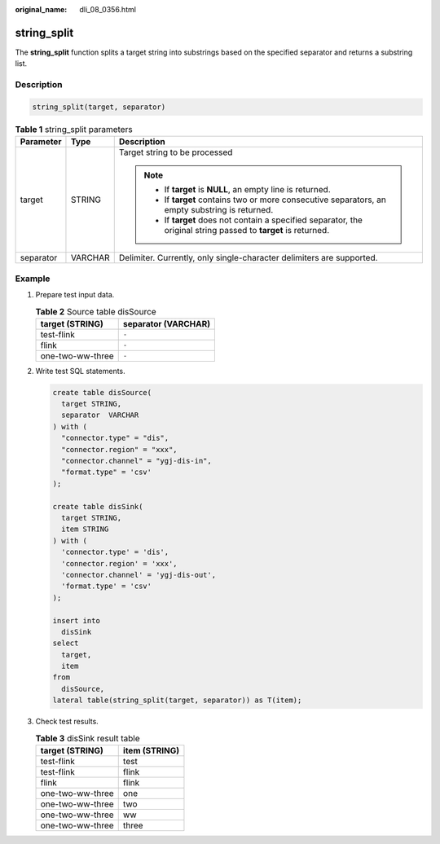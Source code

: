 :original_name: dli_08_0356.html

.. _dli_08_0356:

string_split
============

The **string_split** function splits a target string into substrings based on the specified separator and returns a substring list.

Description
-----------

.. code-block::

   string_split(target, separator)

.. table:: **Table 1** string_split parameters

   +-----------------------+-----------------------+-------------------------------------------------------------------------------------------------------------------+
   | Parameter             | Type                  | Description                                                                                                       |
   +=======================+=======================+===================================================================================================================+
   | target                | STRING                | Target string to be processed                                                                                     |
   |                       |                       |                                                                                                                   |
   |                       |                       | .. note::                                                                                                         |
   |                       |                       |                                                                                                                   |
   |                       |                       |    -  If **target** is **NULL**, an empty line is returned.                                                       |
   |                       |                       |    -  If **target** contains two or more consecutive separators, an empty substring is returned.                  |
   |                       |                       |    -  If **target** does not contain a specified separator, the original string passed to **target** is returned. |
   +-----------------------+-----------------------+-------------------------------------------------------------------------------------------------------------------+
   | separator             | VARCHAR               | Delimiter. Currently, only single-character delimiters are supported.                                             |
   +-----------------------+-----------------------+-------------------------------------------------------------------------------------------------------------------+

Example
-------

#. Prepare test input data.

   .. table:: **Table 2** Source table disSource

      ================ ===================
      target (STRING)  separator (VARCHAR)
      ================ ===================
      test-flink       ``-``
      flink            ``-``
      one-two-ww-three ``-``
      ================ ===================

#. Write test SQL statements.

   .. code-block::

      create table disSource(
        target STRING,
        separator  VARCHAR
      ) with (
        "connector.type" = "dis",
        "connector.region" = "xxx",
        "connector.channel" = "ygj-dis-in",
        "format.type" = 'csv'
      );

      create table disSink(
        target STRING,
        item STRING
      ) with (
        'connector.type' = 'dis',
        'connector.region' = 'xxx',
        'connector.channel' = 'ygj-dis-out',
        'format.type' = 'csv'
      );

      insert into
        disSink
      select
        target,
        item
      from
        disSource,
      lateral table(string_split(target, separator)) as T(item);

#. Check test results.

   .. table:: **Table 3** disSink result table

      ================ =============
      target (STRING)  item (STRING)
      ================ =============
      test-flink       test
      test-flink       flink
      flink            flink
      one-two-ww-three one
      one-two-ww-three two
      one-two-ww-three ww
      one-two-ww-three three
      ================ =============
